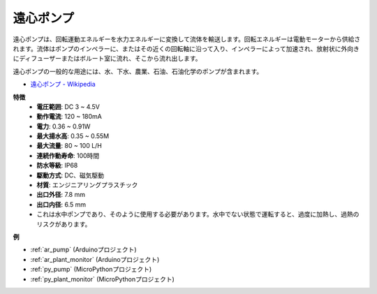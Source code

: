 .. _cpn_pump:

遠心ポンプ
================

.. image:: img/pump.png
    :width: 300
    :align: center

遠心ポンプは、回転運動エネルギーを水力エネルギーに変換して流体を輸送します。回転エネルギーは電動モーターから供給されます。流体はポンプのインペラーに、またはその近くの回転軸に沿って入り、インペラーによって加速され、放射状に外向きにディフューザーまたはボルート室に流れ、そこから流れ出します。

遠心ポンプの一般的な用途には、水、下水、農業、石油、石油化学のポンプが含まれます。

* `遠心ポンプ - Wikipedia <https://en.wikipedia.org/wiki/Centrifugal_pump>`_

**特徴**
    * **電圧範囲**: DC 3 ~ 4.5V
    * **動作電流**: 120 ~ 180mA
    * **電力**: 0.36 ~ 0.91W
    * **最大揚水高**: 0.35 ~ 0.55M
    * **最大流量**: 80 ~ 100 L/H
    * **連続作動寿命**: 100時間
    * **防水等級**: IP68
    * **駆動方式**: DC、磁気駆動
    * **材質**: エンジニアリングプラスチック
    * **出口外径**: 7.8 mm
    * **出口内径**: 6.5 mm
    * これは水中ポンプであり、そのように使用する必要があります。水中でない状態で運転すると、過度に加熱し、過熱のリスクがあります。

**例**

* :ref:`ar_pump` (Arduinoプロジェクト)
* :ref:`ar_plant_monitor` (Arduinoプロジェクト)
* :ref:`py_pump` (MicroPythonプロジェクト)
* :ref:`py_plant_monitor` (MicroPythonプロジェクト)
